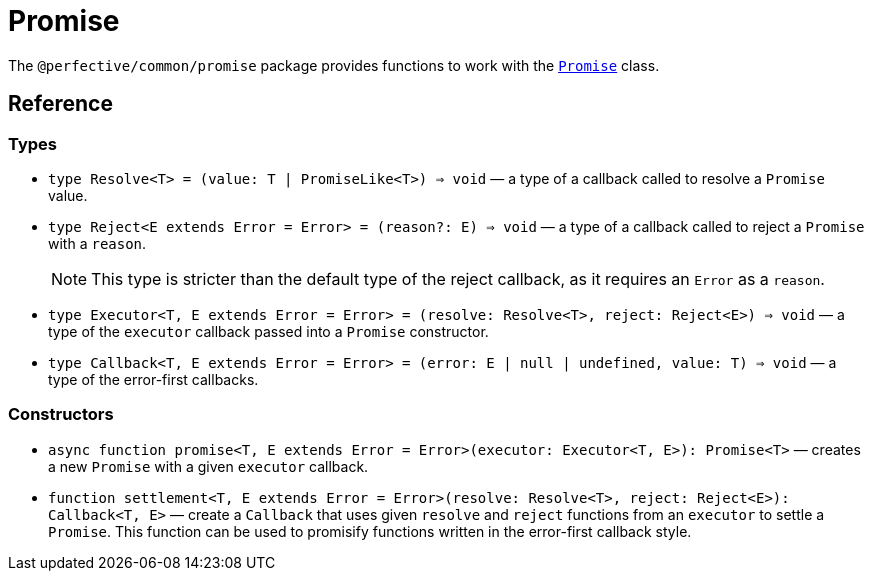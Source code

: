 = Promise

The `@perfective/common/promise` package provides functions to work with the
`link:https://developer.mozilla.org/en-US/docs/Web/JavaScript/Reference/Global_Objects/Promise[Promise]` class.

== Reference

=== Types

* `type Resolve<T> = (value: T | PromiseLike<T>) => void`
— a type of a callback called to resolve a `Promise` value.
+
* `type Reject<E extends Error = Error> = (reason?: E) => void`
— a type of a callback called to reject a `Promise` with a `reason`.
+
[NOTE]
====
This type is stricter than the default type of the reject callback,
as it requires an `Error` as a `reason`.
====
+
* `type Executor<T, E extends Error = Error> = (resolve: Resolve<T>, reject: Reject<E>) => void`
— a type of the `executor` callback passed into a `Promise` constructor.
+
* `type Callback<T, E extends Error = Error> = (error: E | null | undefined, value: T) => void`
— a type of the error-first callbacks.


=== Constructors

* `async function promise<T, E extends Error = Error>(executor: Executor<T, E>): Promise<T>`
— creates a new `Promise` with a given `executor` callback.
+
* `function settlement<T, E extends Error = Error>(resolve: Resolve<T>, reject: Reject<E>): Callback<T, E>`
— create a `Callback` that uses given `resolve` and `reject` functions from an `executor` to settle a `Promise`.
This function can be used to promisify functions written in the error-first callback style.
